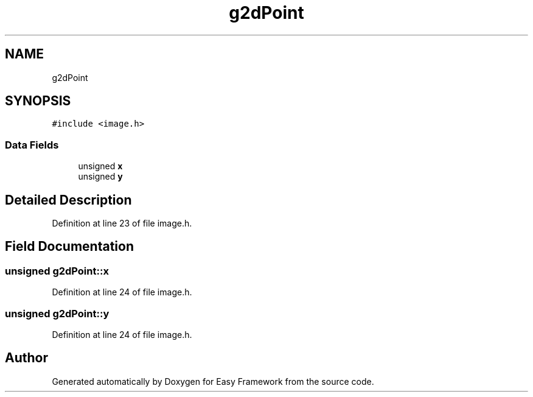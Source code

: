 .TH "g2dPoint" 3 "Thu Apr 23 2020" "Version 0.4.5" "Easy Framework" \" -*- nroff -*-
.ad l
.nh
.SH NAME
g2dPoint
.SH SYNOPSIS
.br
.PP
.PP
\fC#include <image\&.h>\fP
.SS "Data Fields"

.in +1c
.ti -1c
.RI "unsigned \fBx\fP"
.br
.ti -1c
.RI "unsigned \fBy\fP"
.br
.in -1c
.SH "Detailed Description"
.PP 
Definition at line 23 of file image\&.h\&.
.SH "Field Documentation"
.PP 
.SS "unsigned g2dPoint::x"

.PP
Definition at line 24 of file image\&.h\&.
.SS "unsigned g2dPoint::y"

.PP
Definition at line 24 of file image\&.h\&.

.SH "Author"
.PP 
Generated automatically by Doxygen for Easy Framework from the source code\&.
